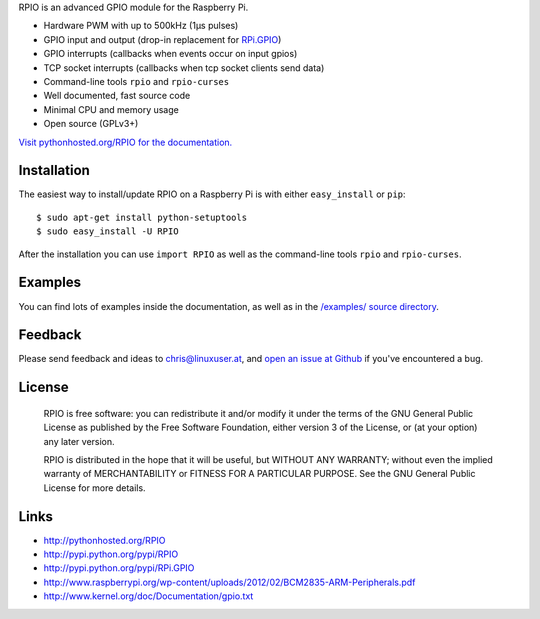RPIO is an advanced GPIO module for the Raspberry Pi.

* Hardware PWM with up to 500kHz (1µs pulses)
* GPIO input and output (drop-in replacement for `RPi.GPIO <http://pypi.python.org/pypi/RPi.GPIO>`_)
* GPIO interrupts (callbacks when events occur on input gpios)
* TCP socket interrupts (callbacks when tcp socket clients send data)
* Command-line tools ``rpio`` and ``rpio-curses``
* Well documented, fast source code
* Minimal CPU and memory usage
* Open source (GPLv3+)


`Visit pythonhosted.org/RPIO for the documentation. <http://pythonhosted.org/RPIO>`_


Installation
------------

The easiest way to install/update RPIO on a Raspberry Pi is with either ``easy_install`` or ``pip``::

    $ sudo apt-get install python-setuptools
    $ sudo easy_install -U RPIO

After the installation you can use ``import RPIO`` as well as the command-line tools ``rpio`` and ``rpio-curses``.


Examples
--------

You can find lots of examples inside the documentation, as well as in the `/examples/ source directory <https://github.com/metachris/RPIO/tree/master/examples>`_.


Feedback
--------

Please send feedback and ideas to chris@linuxuser.at, and `open an issue at Github <https://github.com/metachris/RPIO/issues/new>`_
if you've encountered a bug.


License
-------

    RPIO is free software: you can redistribute it and/or modify
    it under the terms of the GNU General Public License as published by
    the Free Software Foundation, either version 3 of the License, or
    (at your option) any later version.

    RPIO is distributed in the hope that it will be useful,
    but WITHOUT ANY WARRANTY; without even the implied warranty of
    MERCHANTABILITY or FITNESS FOR A PARTICULAR PURPOSE.  See the
    GNU General Public License for more details.


Links
-----

* http://pythonhosted.org/RPIO
* http://pypi.python.org/pypi/RPIO
* http://pypi.python.org/pypi/RPi.GPIO
* http://www.raspberrypi.org/wp-content/uploads/2012/02/BCM2835-ARM-Peripherals.pdf
* http://www.kernel.org/doc/Documentation/gpio.txt
